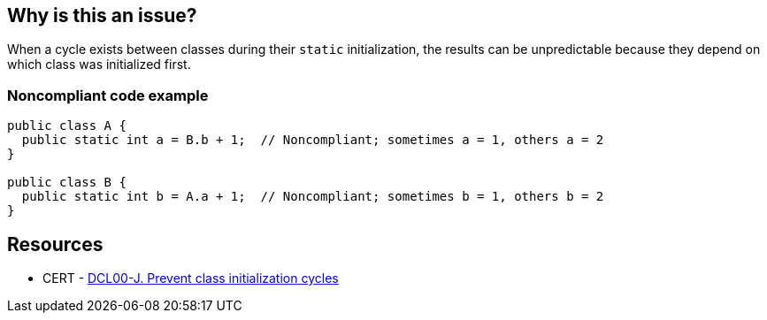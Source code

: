 == Why is this an issue?

When a cycle exists between classes during their ``++static++`` initialization, the results can be unpredictable because they depend on which class was initialized first.


=== Noncompliant code example

[source,java]
----
public class A {
  public static int a = B.b + 1;  // Noncompliant; sometimes a = 1, others a = 2
}

public class B {
  public static int b = A.a + 1;  // Noncompliant; sometimes b = 1, others b = 2
}
----


== Resources

* CERT - https://wiki.sei.cmu.edu/confluence/display/java/DCL00-J.+Prevent+class+initialization+cycles[DCL00-J. Prevent class initialization cycles]


ifdef::env-github,rspecator-view[]

'''
== Implementation Specification
(visible only on this page)

=== Message

Class "xxx" accesses this class during static initialization.


'''
== Comments And Links
(visible only on this page)

=== is related to: S3263

=== on 13 Jan 2015, 15:17:51 Ann Campbell wrote:
We had this in your queue for research, but I came across the CERT reference...

=== on 27 Jan 2015, 20:13:41 Freddy Mallet wrote:
And so the "cwe" tag is missing :)

endif::env-github,rspecator-view[]
